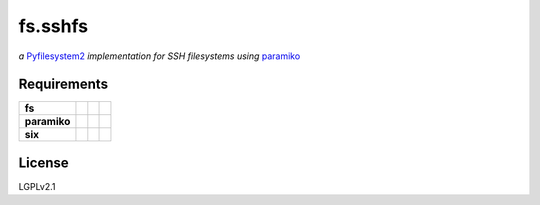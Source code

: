 fs.sshfs
========

*a* `Pyfilesystem2 <https://github.com/PyFilesystem/pyfilesystem2>`__ *implementation for SSH filesystems using* `paramiko <https://github.com/paramiko/paramiko>`_

|Travis| |Codecov| |Codacy|

.. |Codacy| image:: https://img.shields.io/codacy/grade/9734bea6ec004cc4914a377d9e9f54bd/master.svg?style=flat-square&maxAge=3600
   :target: https://www.codacy.com/app/althonos/fs-sshfs/dashboard

.. |Travis| image:: https://img.shields.io/travis/althonos/fs.sshfs/master.svg?style=flat-square&maxAge=3600
   :target: https://travis-ci.org/althonos/fs.sshfs

.. |Codecov| image:: https://img.shields.io/codecov/c/github/althonos/fs.sshfs/master.svg?style=flat-square&maxAge=3600
   :target: https://codecov.io/gh/althonos/fs.sshfs





Requirements
------------

+-------------------+-----------------+-------------------+--------------------+
| **fs**            | |PyPI fs|       | |Source fs|       | |License fs|       |
+-------------------+-----------------+-------------------+--------------------+
| **paramiko**      | |PyPI paramiko| | |Source paramiko| | |License paramiko| |
+-------------------+-----------------+-------------------+--------------------+
| **six**           | |PyPI six|      | |Source six|      | |License six|      |
+-------------------+-----------------+-------------------+--------------------+


.. |License six| image:: https://img.shields.io/pypi/l/BeautifulSoup4.svg?maxAge=3600&style=flat-square
   :target: https://choosealicense.com/licenses/mit/

.. |Source six| image:: https://img.shields.io/badge/source-Bitbucket-blue.svg?maxAge=3600&style=flat-square
   :target: https://bitbucket.org/gutworth/six

.. |PyPI six| image:: https://img.shields.io/pypi/v/six.svg?maxAge=3600&style=flat-square
   :target: https://pypi.python.org/pypi/six

.. |License fs| image:: https://img.shields.io/pypi/l/fs.svg?maxAge=3600&style=flat-square
   :target: https://choosealicense.com/licenses/mit/

.. |PyPI fs| image:: https://img.shields.io/pypi/v/fs.svg?maxAge=3600&style=flat-square
   :target: https://pypi.python.org/pypi/fs

.. |Source fs| image:: https://img.shields.io/badge/source-GitHub-green.svg?maxAge=3600&style=flat-square
   :target: https://github.com/PyFilesystem/pyfilesystem2

.. |License paramiko| image:: https://img.shields.io/pypi/l/paramiko.svg?maxAge=3600&style=flat-square
   :target: https://choosealicense.com/licenses/lgpl-2.1/

.. |Source paramiko| image:: https://img.shields.io/badge/source-Bitbucket-green.svg?maxAge=3600&style=flat-square
   :target: https://github.com/PyFilesystem/pyfilesystem2

.. |PyPI paramiko| image:: https://img.shields.io/pypi/v/paramiko.svg?maxAge=3600&style=flat-square
   :target: https://pypi.python.org/pypi/paramiko



License
-------

LGPLv2.1
